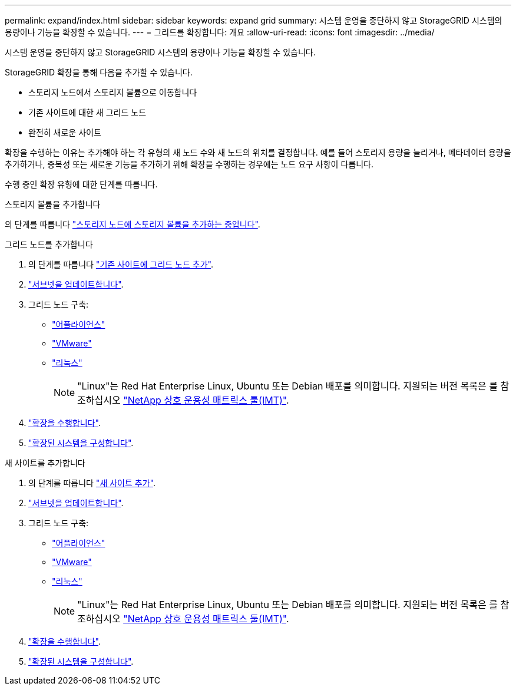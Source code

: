 ---
permalink: expand/index.html 
sidebar: sidebar 
keywords: expand grid 
summary: 시스템 운영을 중단하지 않고 StorageGRID 시스템의 용량이나 기능을 확장할 수 있습니다. 
---
= 그리드를 확장합니다: 개요
:allow-uri-read: 
:icons: font
:imagesdir: ../media/


[role="lead"]
시스템 운영을 중단하지 않고 StorageGRID 시스템의 용량이나 기능을 확장할 수 있습니다.

StorageGRID 확장을 통해 다음을 추가할 수 있습니다.

* 스토리지 노드에서 스토리지 볼륨으로 이동합니다
* 기존 사이트에 대한 새 그리드 노드
* 완전히 새로운 사이트


확장을 수행하는 이유는 추가해야 하는 각 유형의 새 노드 수와 새 노드의 위치를 결정합니다. 예를 들어 스토리지 용량을 늘리거나, 메타데이터 용량을 추가하거나, 중복성 또는 새로운 기능을 추가하기 위해 확장을 수행하는 경우에는 노드 요구 사항이 다릅니다.

수행 중인 확장 유형에 대한 단계를 따릅니다.

[role="tabbed-block"]
====
.스토리지 볼륨을 추가합니다
--
의 단계를 따릅니다 link:adding-storage-volumes-to-storage-nodes.html["스토리지 노드에 스토리지 볼륨을 추가하는 중입니다"].

--
.그리드 노드를 추가합니다
--
. 의 단계를 따릅니다 link:adding-grid-nodes-to-existing-site-or-adding-new-site.html["기존 사이트에 그리드 노드 추가"].
. link:updating-subnets-for-grid-network.html["서브넷을 업데이트합니다"].
. 그리드 노드 구축:
+
** link:deploying-new-grid-nodes.html#appliances-deploying-storage-gateway-or-non-primary-admin-nodes["어플라이언스"]
** link:deploying-new-grid-nodes.html#vmware-deploy-grid-nodes["VMware"]
** link:deploying-new-grid-nodes.html#linux-deploy-grid-nodes["리눅스"]
+

NOTE: "Linux"는 Red Hat Enterprise Linux, Ubuntu 또는 Debian 배포를 의미합니다. 지원되는 버전 목록은 를 참조하십시오 https://imt.netapp.com/matrix/#welcome["NetApp 상호 운용성 매트릭스 툴(IMT)"^].



. link:performing-expansion.html["확장을 수행합니다"].
. link:configuring-expanded-storagegrid-system.html["확장된 시스템을 구성합니다"].


--
.새 사이트를 추가합니다
--
. 의 단계를 따릅니다 link:adding-grid-nodes-to-existing-site-or-adding-new-site.html["새 사이트 추가"].
. link:updating-subnets-for-grid-network.html["서브넷을 업데이트합니다"].
. 그리드 노드 구축:
+
** link:deploying-new-grid-nodes.html#appliances-deploying-storage-gateway-or-non-primary-admin-nodes["어플라이언스"]
** link:deploying-new-grid-nodes.html#vmware-deploy-grid-nodes["VMware"]
** link:deploying-new-grid-nodes.html#linux-deploy-grid-nodes["리눅스"]
+

NOTE: "Linux"는 Red Hat Enterprise Linux, Ubuntu 또는 Debian 배포를 의미합니다. 지원되는 버전 목록은 를 참조하십시오 https://imt.netapp.com/matrix/#welcome["NetApp 상호 운용성 매트릭스 툴(IMT)"^].



. link:performing-expansion.html["확장을 수행합니다"].
. link:configuring-expanded-storagegrid-system.html["확장된 시스템을 구성합니다"].


--
====